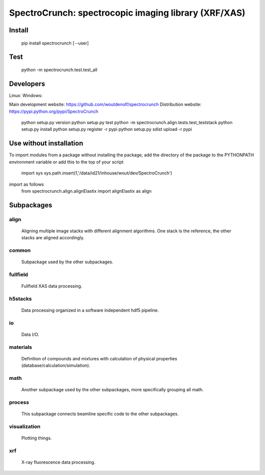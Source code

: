 SpectroCrunch: spectrocopic imaging library (XRF/XAS)
=====================================================

Install
-------

    pip install spectrocrunch [--user]

Test
----

    python -m spectrocrunch.test.test_all

Developers
----------

Linux:   |Travis Status|
Windows: |Appveyor Status|

Main development website: https://github.com/woutdenolf/spectrocrunch
Distribution website: https://pypi.python.org/pypi/SpectroCrunch

    python setup.py version
    python setup.py test
    python -m spectrocrunch.align.tests.test_teststack
    python setup.py install
    python setup.py register -r pypi
    python setup.py sdist upload -r pypi

Use without installation
------------------------

To import modules from a package without installing the package, add the 
directory of the package to the PYTHONPATH environment variable or add this
to the top of your script
    import sys
    sys.path.insert(1,'/data/id21/inhouse/wout/dev/SpectroCrunch')

import as follows
    from spectrocrunch.align.alignElastix import alignElastix as align

Subpackages
-----------

align
+++++

    Aligning multiple image stacks with different alignment algorithms. One stack is the reference, the other stacks are aligned accordingly.

common
++++++

    Subpackage used by the other subpackages.

fullfield
+++++++++

    Fullfield XAS data processing.

h5stacks
++++++++

    Data processing organized in a software independent hdf5 pipeline.

io
++

    Data I/O.

materials
+++++++++

    Definition of compounds and mixtures with calculation of physical properties (database/calculation/simulation).

math
++++

    Another subpackage used by the other subpackages, more specifically grouping all math.

process
+++++++

    This subpackage connects beamline specific code to the other subpackages.

visualization
+++++++++++++

    Plotting things.

xrf
+++

    X-ray fluorescence data processing.

.. |Travis Status| image:: https://travis-ci.org/woutdenolf/spectrocrunch.svg?branch=master
   :target: https://travis-ci.org/woutdenolf/spectrocrunch
.. |Appveyor Status| image:: https://ci.appveyor.com/api/projects/status/github/woutdenolf/spectrocrunch?svg=true
   :target: https://ci.appveyor.com/project/woutdenolf/spectrocrunch
